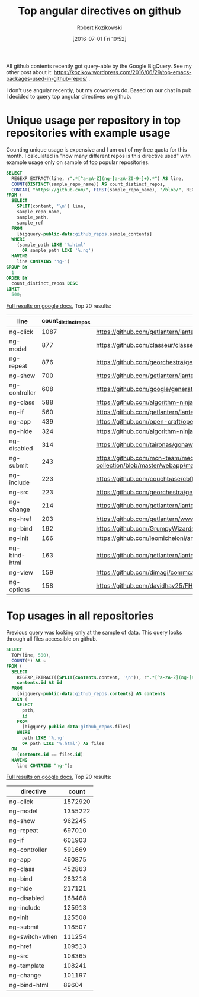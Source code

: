 #+BLOG: wordpress
#+POSTID: 699
#+OPTIONS: toc:3
#+DATE: [2016-07-01 Fri 10:52]
#+TITLE: Top angular directives on github
#+AUTHOR: Robert Kozikowski
#+EMAIL: r.kozikowski@gmail.com
All github contents recently got query-able by the Google BigQuery. See my other post about it:
https://kozikow.wordpress.com/2016/06/29/top-emacs-packages-used-in-github-repos/ .

I don't use angular recently, but my coworkers do. 
Based on our chat in pub I decided to query top angular directives on github.

* Unique usage per repository in top repositories with example usage
Counting unique usage is expensive and I am out of my free quota for this month.
I calculated in "how many different repos is this directive used" with example usage only on sample of top popular repositories.

#+BEGIN_SRC sql :results output
  SELECT
    REGEXP_EXTRACT(line, r".*[^a-zA-Z](ng-[a-zA-Z0-9-]+).*") AS line,
    COUNT(DISTINCT(sample_repo_name)) AS count_distinct_repos,
    CONCAT( "https://github.com/", FIRST(sample_repo_name), "/blob/", REGEXP_EXTRACT(FIRST(sample_ref), r"refs/heads/(.*)$"), "/", FIRST(sample_path)) AS example_url,
  FROM (
    SELECT
      SPLIT(content, '\n') line,
      sample_repo_name,
      sample_path,
      sample_ref
    FROM
      [bigquery-public-data:github_repos.sample_contents]
    WHERE
      (sample_path LIKE '%.html'
        OR sample_path LIKE '%.ng')
    HAVING
      line CONTAINS 'ng-')
  GROUP BY
    1
  ORDER BY
    count_distinct_repos DESC
  LIMIT
    500;
#+END_SRC

[[https://docs.google.com/spreadsheets/d/19iYNqbqqwKnSfJC3dLwvsMgB3LIoAKeuvKAuOOs2L9Q/edit?usp=sharing][Full results on google docs.]]
Top 20 results:

| line          | count_distinct_repos | example_url                                                                                                                               |
|---------------+----------------------+-------------------------------------------------------------------------------------------------------------------------------------------|
| ng-click      |                 1087 | https://github.com/getlantern/lantern/blob/devel/lantern-ui/app/partials/modals.html                                                      |
| ng-model      |                  877 | https://github.com/classeur/classeur/blob/master/src/optional/zenMode/zenModeSettings.html                                                |
| ng-repeat     |                  876 | https://github.com/georchestra/georchestra/blob/15.12/ldapadmin/src/main/webapp/privateui/lib/angular/docs/partials/tutorial/step_06.html |
| ng-show       |                  700 | https://github.com/getlantern/lantern/blob/devel/lantern-ui/app/partials/modals.html                                                      |
| ng-controller |                  608 | https://github.com/google/generator-goro/blob/master/app/templates/_index.html                                                            |
| ng-class      |                  588 | https://github.com/algorithm-ninja/cmsocial/blob/master/cmsocial-web/views/pagination.html                                                |
| ng-if         |                  560 | https://github.com/getlantern/lantern/blob/devel/lantern-ui/app/partials/modals.html                                                      |
| ng-app        |                  439 | https://github.com/open-craft/opencraft/blob/master/registration/templates/registration/registration.html                                 |
| ng-hide       |                  324 | https://github.com/algorithm-ninja/cmsocial/blob/master/cmsocial-web/views/pagination.html                                                |
| ng-disabled   |                  314 | https://github.com/taironas/gonawin/blob/master/gonawin/app/components/tournament/edit.html                                               |
| ng-submit     |                  243 | https://github.com/mcn-team/media-collection/blob/master/webapp/main/public/modules/users/views/authentication/signup.client.view.html    |
| ng-include    |                  223 | https://github.com/couchbase/cbft/blob/master/ns_server_static/fts/fts_new.html                                                           |
| ng-src        |                  223 | https://github.com/georchestra/georchestra/blob/15.12/ldapadmin/src/main/webapp/privateui/lib/angular/docs/partials/tutorial/step_06.html |
| ng-change     |                  214 | https://github.com/getlantern/lantern/blob/devel/lantern-ui/app/partials/modals.html                                                      |
| ng-href       |                  203 | https://github.com/getlantern/www.getlantern.org/blob/master/app/docs/Installing.html                                                     |
| ng-bind       |                  192 | https://github.com/GrumpyWizards/ngBlog/blob/master/src/theme/templates/home.tpl.html                                                     |
| ng-init       |                  166 | https://github.com/leomicheloni/angularjs-lab/blob/master/examples/ejemplo5/index.html                                                    |
| ng-bind-html  |                  163 | https://github.com/getlantern/lantern/blob/devel/lantern-ui/app/partials/modals.html                                                      |
| ng-view       |                  159 | https://github.com/dimagi/commcare-hq/blob/master/corehq/messaging/smsbackends/telerivet/templates/telerivet/telerivet_setup.html         |
| ng-options    |                  158 | https://github.com/davidhay25/FHIRSampleCreator/blob/master/modalTemplates/clientConfig.html                                              |

* Top usages in all repositories
Previous query was looking only at the sample of data.
This query looks through all files accessible on github.

#+BEGIN_SRC sql :results output
  SELECT
    TOP(line, 500),
    COUNT(*) AS c
  FROM (
    SELECT
      REGEXP_EXTRACT((SPLIT(contents.content, '\n')), r".*[^a-zA-Z](ng-[a-zA-Z0-9-]+).*") line,
      contents.id AS id
    FROM
      [bigquery-public-data:github_repos.contents] AS contents
    JOIN (
      SELECT
        path,
        id
      FROM
        [bigquery-public-data:github_repos.files]
      WHERE
        path LIKE '%.ng'
        OR path LIKE '%.html') AS files
    ON
      (contents.id == files.id)
    HAVING
      line CONTAINS "ng-");
#+END_SRC

[[https://docs.google.com/spreadsheets/d/1udLxsIGRGa15ICS0eDseeI5FXP7hao6e-xL6Zvrttpc/edit?usp=sharing][Full results on google docs.]]
Top 20 results:

| directive      |   count |
|----------------+---------|
| ng-click       | 1572920 |
| ng-model       | 1355222 |
| ng-show        |  962245 |
| ng-repeat      |  697010 |
| ng-if          |  601903 |
| ng-controller  |  591669 |
| ng-app         |  460875 |
| ng-class       |  452863 |
| ng-bind        |  283218 |
| ng-hide        |  217121 |
| ng-disabled    |  168468 |
| ng-include     |  125913 |
| ng-init        |  125508 |
| ng-submit      |  118507 |
| ng-switch-when |  111254 |
| ng-href        |  109513 |
| ng-src         |  108365 |
| ng-template    |  108241 |
| ng-change      |  101197 |
| ng-bind-html   |   89604 |

